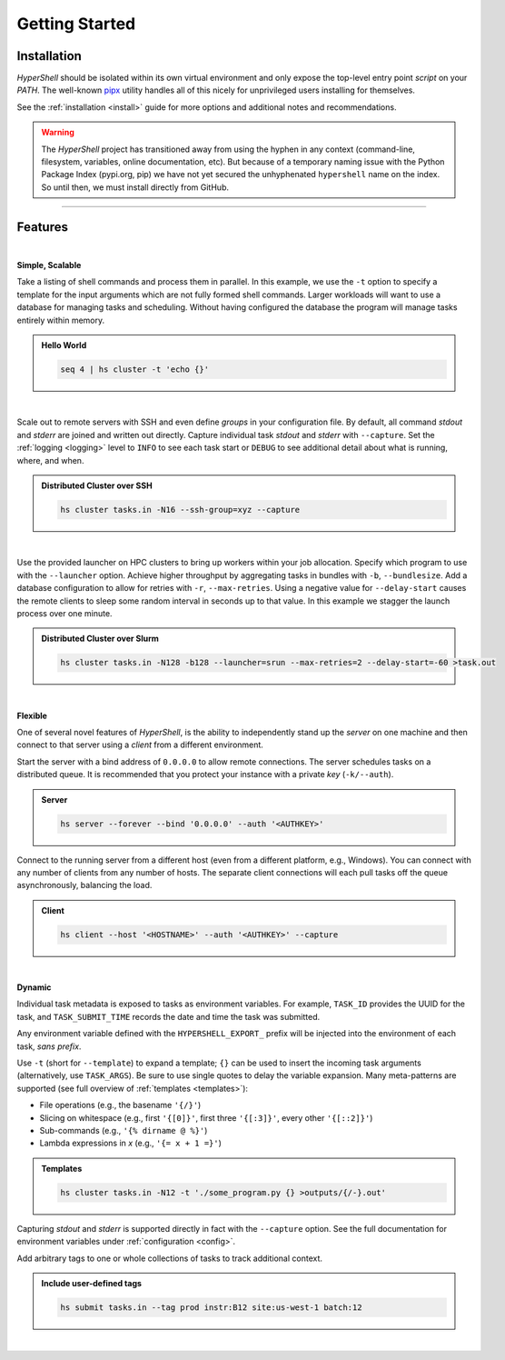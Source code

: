 .. _getting_started:

Getting Started
===============


Installation
------------

`HyperShell` should be isolated within its own virtual environment
and only expose the top-level entry point *script* on your `PATH`.
The well-known `pipx <https://pipx.pypa.io/stable/>`_ utility handles all
of this nicely for unprivileged users installing for themselves.

See the :ref:`installation <install>` guide for more options
and additional notes and recommendations.


.. tab:: uv

    .. code-block:: shell

        uv tool install git+https://github.com/hypershell/hypershell

.. tab:: pipx

    .. code-block:: shell

        pipx install git+https://github.com/hypershell/hypershell

.. tab:: homebrew

    .. code-block:: shell

        brew tap hypershell/tap
        brew install hypershell

.. warning::

        The `HyperShell` project has transitioned away from using the hyphen in any
        context (command-line, filesystem, variables, online documentation, etc).
        But because of a temporary naming issue with the Python Package Index (pypi.org, pip)
        we have not yet secured the unhyphenated ``hypershell`` name on the index. So
        until then, we must install directly from GitHub.


-------------------

Features
--------

|

**Simple, Scalable**

Take a listing of shell commands and process them in parallel.
In this example, we use the ``-t`` option to specify a template for the input arguments
which are not fully formed shell commands. Larger workloads will want to use a database
for managing tasks and scheduling. Without having configured the database the program
will manage tasks entirely within memory.

.. admonition:: Hello World
    :class: note

    .. code-block:: shell

        seq 4 | hs cluster -t 'echo {}'

    .. details:: Output

        .. code-block:: none

            WARNING [hypershell.server] No database configured - automatically disabled
            0
            1
            2
            4

|

Scale out to remote servers with SSH and even define *groups* in your configuration file.
By default, all command `stdout` and `stderr` are joined and written out directly.
Capture individual task `stdout` and `stderr` with ``--capture``.
Set the :ref:`logging <logging>` level to ``INFO`` to see each task start or ``DEBUG`` to
see additional detail about what is running, where, and when.

.. admonition:: Distributed Cluster over SSH
    :class: note

    .. code-block:: shell

        hs cluster tasks.in -N16 --ssh-group=xyz --capture

    .. details:: Logs

        .. code-block:: none

            2022-03-14 12:29:19.659 a00.cluster.xyz   INFO [hypershell.client] Running task (5fb74a31-fc38-4535-8b45-c19bc3dbedee)
            2022-03-14 12:29:19.665 a01.cluster.xyz   INFO [hypershell.client] Running task (c1d32c32-3e76-48e0-b2c3-9420ea20b41b)
            2022-03-14 12:29:19.668 a02.cluster.xyz   INFO [hypershell.client] Running task (4a6e19ec-d325-468f-a55b-03a797eb51d5)
            2022-03-14 12:29:19.671 a03.cluster.xyz   INFO [hypershell.client] Running task (09587f55-4b50-4e2b-a528-55c60667b62a)
            2022-03-14 12:29:19.674 a04.cluster.xyz   INFO [hypershell.client] Running task (1336f778-c9ab-4111-810e-229d572be62e)

|

Use the provided launcher on HPC clusters to bring up workers within your job allocation.
Specify which program to use with the ``--launcher`` option. Achieve higher throughput by
aggregating tasks in bundles with ``-b``, ``--bundlesize``. Add a database configuration to
allow for retries with ``-r``, ``--max-retries``. Using a negative value for ``--delay-start``
causes the remote clients to sleep some random interval in seconds up to that value. In this
example we stagger the launch process over one minute.

.. admonition:: Distributed Cluster over Slurm
    :class: note

    .. code-block:: shell

        hs cluster tasks.in -N128 -b128 --launcher=srun --max-retries=2 --delay-start=-60 >task.out

    .. details:: Logs

        .. code-block:: none

            2022-03-14 12:29:19.659 a00.cluster.xyz   INFO [hypershell.client] Running task (5fb74a31-fc38-4535-8b45-c19bc3dbedee)
            2022-03-14 12:29:19.665 a01.cluster.xyz   INFO [hypershell.client] Running task (c1d32c32-3e76-48e0-b2c3-9420ea20b41b)
            2022-03-14 12:29:19.668 a02.cluster.xyz   INFO [hypershell.client] Running task (4a6e19ec-d325-468f-a55b-03a797eb51d5)
            2022-03-14 12:29:19.671 a03.cluster.xyz   INFO [hypershell.client] Running task (09587f55-4b50-4e2b-a528-55c60667b62a)
            2022-03-14 12:29:19.674 a04.cluster.xyz   INFO [hypershell.client] Running task (1336f778-c9ab-4111-810e-229d572be62e)


|

**Flexible**

One of several novel features of `HyperShell`, is the ability to independently
stand up the *server* on one machine and then connect to that server using a *client* from
a different environment.

Start the server with a bind address of ``0.0.0.0`` to allow remote connections.
The server schedules tasks on a distributed queue. It is recommended that you protect your instance
with a private *key* (``-k/--auth``).

.. admonition:: Server
    :class: note

    .. code-block:: shell

        hs server --forever --bind '0.0.0.0' --auth '<AUTHKEY>'


Connect to the running server from a different host (even from a different platform, e.g., Windows).
You can connect with any number of clients from any number of hosts. The separate client connections
will each pull tasks off the queue asynchronously, balancing the load.

.. admonition:: Client
    :class: note

    .. code-block:: shell

        hs client --host '<HOSTNAME>' --auth '<AUTHKEY>' --capture

|

**Dynamic**

Individual task metadata is exposed to tasks as environment variables. For example, ``TASK_ID`` provides
the UUID for the task, and ``TASK_SUBMIT_TIME`` records the date and time the task was submitted.

Any environment variable defined with the ``HYPERSHELL_EXPORT_`` prefix will be injected into
the environment of each task, *sans prefix*.

Use ``-t`` (short for ``--template``) to expand a template; ``{}`` can be used to insert the incoming
task arguments (alternatively, use ``TASK_ARGS``). Be sure to use single quotes to delay the variable
expansion. Many meta-patterns are supported (see full overview of :ref:`templates <templates>`):

* File operations (e.g., the basename ``'{/}'``)
* Slicing on whitespace (e.g., first ``'{[0]}'``, first three ``'{[:3]}'``, every other ``'{[::2]}'``)
* Sub-commands (e.g., ``'{% dirname @ %}'``)
* Lambda expressions in *x* (e.g., ``'{= x + 1 =}'``)

.. admonition:: Templates
    :class: note

    .. code-block:: shell

        hs cluster tasks.in -N12 -t './some_program.py {} >outputs/{/-}.out'

Capturing `stdout` and `stderr` is supported directly in fact with the ``--capture`` option.
See the full documentation for environment variables under :ref:`configuration <config>`.

Add arbitrary tags to one or whole collections of tasks to track additional context.

.. admonition:: Include user-defined tags
    :class: note

    .. code-block:: shell

        hs submit tasks.in --tag prod instr:B12 site:us-west-1 batch:12

    .. details:: Logs

        .. code-block:: none

            INFO [hypershell.submit] Submitted 20 tasks

|